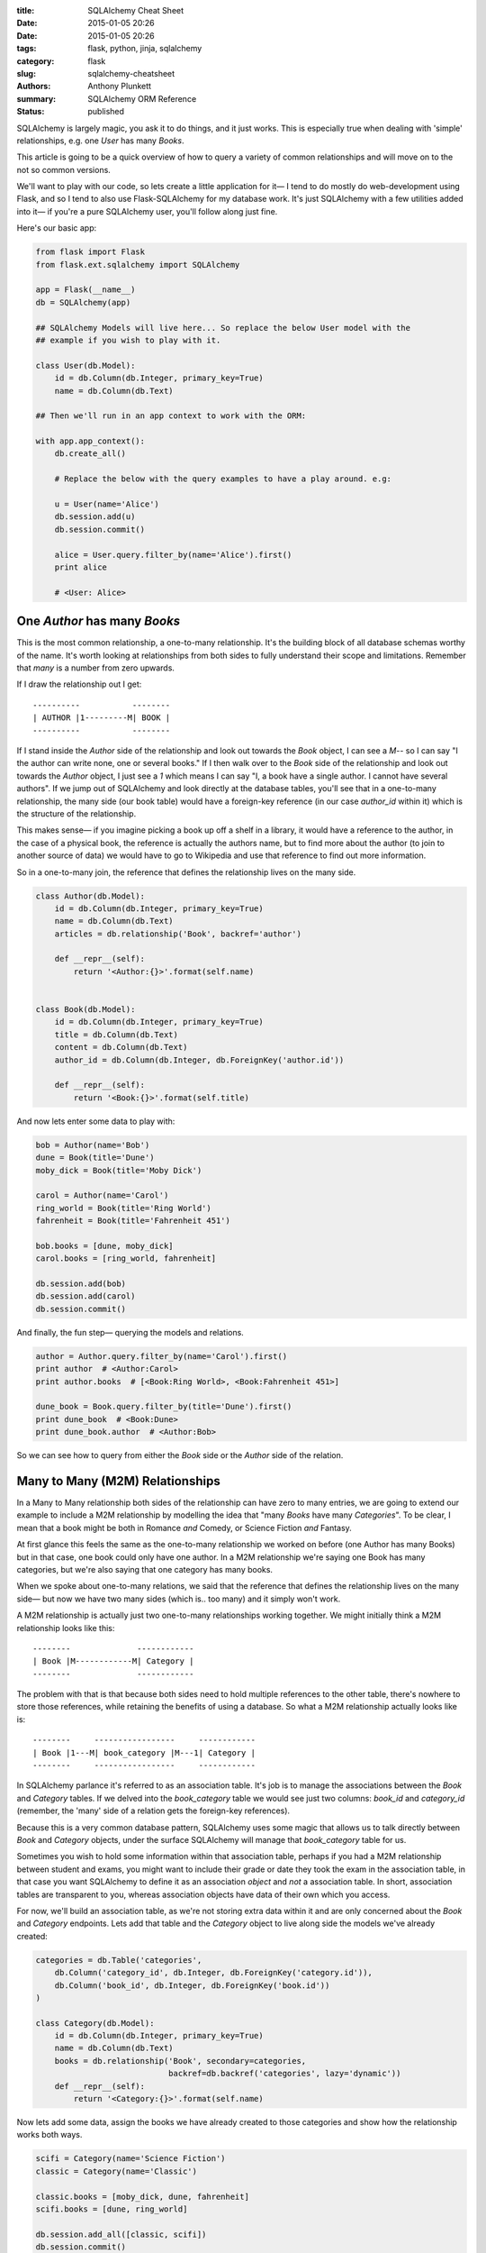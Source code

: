 :title: SQLAlchemy Cheat Sheet
:date: 2015-01-05 20:26
:date: 2015-01-05 20:26
:tags: flask, python, jinja, sqlalchemy
:category: flask
:slug: sqlalchemy-cheatsheet
:authors: Anthony Plunkett
:summary: SQLAlchemy ORM Reference
:status: published

SQLAlchemy is largely magic, you ask it to do things, and it just works.
This is especially true when dealing with 'simple' relationships, e.g.
one `User` has many `Books`.

This article is going to be a quick overview of how to query a variety
of common relationships and will move on to the not so common versions.

We'll want to play with our code, so lets create a little application
for it— I tend to do mostly do web-development using Flask, and
so I tend to also use Flask-SQLAlchemy for my database work.  It's just
SQLAlchemy with a few utilities added into it— if you're a pure SQLAlchemy
user, you'll follow along just fine.

Here's our basic app:

.. code-block:: python

    from flask import Flask
    from flask.ext.sqlalchemy import SQLAlchemy

    app = Flask(__name__)
    db = SQLAlchemy(app)

    ## SQLAlchemy Models will live here... So replace the below User model with the
    ## example if you wish to play with it.

    class User(db.Model):
        id = db.Column(db.Integer, primary_key=True)
        name = db.Column(db.Text)

    ## Then we'll run in an app context to work with the ORM:

    with app.app_context():
        db.create_all()

        # Replace the below with the query examples to have a play around. e.g:

        u = User(name='Alice')
        db.session.add(u)
        db.session.commit()

        alice = User.query.filter_by(name='Alice').first()
        print alice

        # <User: Alice>


One `Author` has many `Books`
~~~~~~~~~~~~~~~~~~~~~~~~~~~~~

This is the most common relationship, a one-to-many relationship.  It's the building block
of all database schemas worthy of the name.  It's worth looking at relationships from both
sides to fully understand their scope and limitations.  Remember that *many* is a number from
zero upwards.

If I draw the relationship out I get::

    ----------           --------
    | AUTHOR |1---------M| BOOK |
    ----------           --------

If I stand inside the `Author` side of the relationship and look out towards the `Book`
object, I can see a `M`-- so I can say "I the author can write
none, one or several books."  If I then walk over to the `Book` side of the relationship
and look out towards the `Author` object, I just see a `1` which means I
can say "I, a book have a single author.  I cannot have several authors". If we
jump out of SQLAlchemy and look directly at the database tables, you'll see that in
a one-to-many relationship, the many side (our book table) would have a foreign-key
reference (in our case `author_id` within it) which is the structure of the relationship.

This makes sense— if you imagine picking a book up off a shelf in a library, it would
have a reference to the author, in the case of a physical book, the reference is actually
the authors name, but to find more about the author (to join to another source of data)
we would have to go to Wikipedia and use that reference to find out more information.

So in a one-to-many join, the reference that defines the relationship lives on the
many side.

.. code-block:: python

    class Author(db.Model):
        id = db.Column(db.Integer, primary_key=True)
        name = db.Column(db.Text)
        articles = db.relationship('Book', backref='author')

        def __repr__(self):
            return '<Author:{}>'.format(self.name)


    class Book(db.Model):
        id = db.Column(db.Integer, primary_key=True)
        title = db.Column(db.Text)
        content = db.Column(db.Text)
        author_id = db.Column(db.Integer, db.ForeignKey('author.id'))

        def __repr__(self):
            return '<Book:{}>'.format(self.title)


And now lets enter some data to play with:

.. code-block:: python

    bob = Author(name='Bob')
    dune = Book(title='Dune')
    moby_dick = Book(title='Moby Dick')

    carol = Author(name='Carol')
    ring_world = Book(title='Ring World')
    fahrenheit = Book(title='Fahrenheit 451')

    bob.books = [dune, moby_dick]
    carol.books = [ring_world, fahrenheit]

    db.session.add(bob)
    db.session.add(carol)
    db.session.commit()

And finally, the fun step— querying the models and relations.

.. code-block:: python

    author = Author.query.filter_by(name='Carol').first()
    print author  # <Author:Carol>
    print author.books  # [<Book:Ring World>, <Book:Fahrenheit 451>]

    dune_book = Book.query.filter_by(title='Dune').first()
    print dune_book  # <Book:Dune>
    print dune_book.author  # <Author:Bob>


So we can see how to query from either the `Book` side or the `Author` side of the relation.

Many to Many (M2M) Relationships
~~~~~~~~~~~~~~~~~~~~~~~~~~~~~~~~

In a Many to Many relationship both sides of the relationship can have zero to many entries,
we are going to extend our example to include a M2M relationship by modelling the idea that
"many `Books` have many `Categories`".  To be clear, I mean that a book might be both in
Romance *and* Comedy, or Science Fiction *and* Fantasy.

At first glance this feels the same as the one-to-many relationship we worked on before
(one Author has many Books) but in that case, one book could only have one author.  In a M2M
relationship we're saying one Book has many categories, but we're also saying that one category
has many books.

When we spoke about one-to-many relations, we said that the reference that defines
the relationship lives on the many side— but now we have two many sides
(which is.. too many) and it simply won't work.

A M2M relationship is actually just two one-to-many relationships working together.  We might
initially think a M2M relationship looks like this::

    --------              ------------
    | Book |M------------M| Category |
    --------              ------------

The problem with that is that because both sides need to hold multiple references to the other
table, there's nowhere to store those references, while retaining the benefits of using
a database.  So what a M2M relationship actually looks like is::

    --------     -----------------     ------------
    | Book |1---M| book_category |M---1| Category |
    --------     -----------------     ------------

In SQLAlchemy parlance it's referred to as an association table.  It's job is
to manage the associations between the `Book` and `Category` tables.  If we
delved into the `book_category` table we would see just two columns: `book_id`
and `category_id` (remember, the 'many' side of a relation gets the foreign-key
references).

Because this is a very common database pattern, SQLAlchemy uses some magic that
allows us to talk directly between `Book` and `Category` objects, under the
surface SQLAlchemy will manage that `book_category` table for us.

Sometimes you wish to hold some information within that association table, perhaps if you
had a M2M relationship between student and exams, you might want to include their grade or
date they took the exam
in the association table, in that case you want SQLAlchemy to define it as an association
*object* and *not* a association table.  In short, association tables are transparent
to you, whereas association objects have data of their own which you access.

For now, we'll build an association table, as we're not storing extra data within it and
are only concerned about the `Book` and `Category` endpoints.  Lets add that table and
the `Category` object to live along side the models we've already created:

.. code-block:: python

    categories = db.Table('categories',
        db.Column('category_id', db.Integer, db.ForeignKey('category.id')),
        db.Column('book_id', db.Integer, db.ForeignKey('book.id'))
    )

    class Category(db.Model):
        id = db.Column(db.Integer, primary_key=True)
        name = db.Column(db.Text)
        books = db.relationship('Book', secondary=categories,
                                backref=db.backref('categories', lazy='dynamic'))
        def __repr__(self):
            return '<Category:{}>'.format(self.name)


Now lets add some data, assign the books we have already created to those categories
and show how the relationship works both ways.

.. code-block:: python

    scifi = Category(name='Science Fiction')
    classic = Category(name='Classic')

    classic.books = [moby_dick, dune, fahrenheit]
    scifi.books = [dune, ring_world]

    db.session.add_all([classic, scifi])
    db.session.commit()

    print dune, dune.categories.all()
    # <Book:Dune> [<Category:Classic>, <Category:Science Fiction>]

The reason we added a `.all()` to the categories is that
we defined the categories/book relationship as dynamic.  That means it returns
a query object, we need to launch that query to get results, `.all()` is one of
the triggers to do that.  The big benefit of defining the relationship as dynamic
is that we can run further filters and queries on it:

.. code-block:: python

    print dune.categories.filter(Category.name.ilike('sci%')).all()
    # [<Category:Science Fiction>]

In that example we've further filtered down results to those that
have a name starting with 'sci' the `i` in `ilike` indicates that it's
a case-insensitive search.

That's not the best example, so lets do something a little more useful.

Querying Over Multiple Relations
~~~~~~~~~~~~~~~~~~~~~~~~~~~~~~~~

We now have an author who was written many books each of which can belong to multiple
categories.  We have one relationship tying the `Author` to the `Book` class, and another
tying the `Book` to the `Category` class.

We've shown how we can use those relationships individually, but lets go one step
further and talk across both.  How would we find out which authors have penned
a science fiction book?  We'll add a third author, Alice, who has only written
classics to show it's working:

.. code-block:: python

    alice = Author(name='Alice')
    beowulf = Book(title='Beowulf')
    beowulf.author = alice
    beowulf.categories = [classic]
    db.session.add(beowulf)
    db.session.commit()

    print Author.query.join(Author.books).filter(
        Book.categories.contains(scifi)).all()

    # [<Author:Carol>, <Author:Bob>]

It's very readable, we ask for the Author objects, and tell it to join to the
author's books— then we use the relationship between books and categories to
filter to those which contain Science Fiction.

Next lets approach from the opposite side, we want to find out which categories
Carol has published within.  We're no longer able to use the 'contains' method because
we're querying from the many to one side of the relationship between `Book` and `Author`.

To put it another way, the `contains` clause would essentially ask
"Out of the list of authors on this book, is one of them Carol?" which would raise
an error, because `contains` is expecting a list and would only get a single value
(what we refer to as a scalar) because we've defined 'A `Book` can only have a single
`Author`' when we built our relationship.

Because we're dealing with a scalar value on Author,
we could just use a simple `==` comparison:

.. code-block:: python

    print Category.query.join(Category.books).filter(
        Book.author==carol).all()

    # [<Category:Classic>, <Category:Science Fiction>]


Here is the complete code for you to run and experiment with:

[gist:id=574fc95caee4c22f21ed]